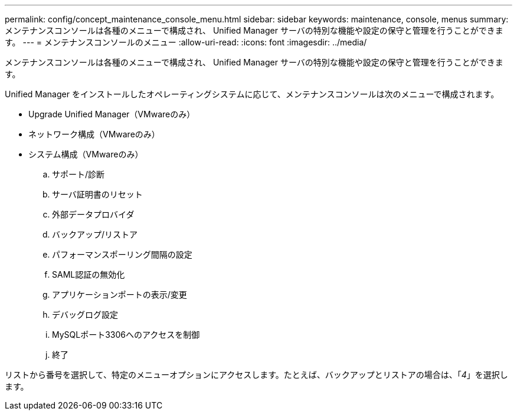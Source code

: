 ---
permalink: config/concept_maintenance_console_menu.html 
sidebar: sidebar 
keywords: maintenance, console, menus 
summary: メンテナンスコンソールは各種のメニューで構成され、 Unified Manager サーバの特別な機能や設定の保守と管理を行うことができます。 
---
= メンテナンスコンソールのメニュー
:allow-uri-read: 
:icons: font
:imagesdir: ../media/


[role="lead"]
メンテナンスコンソールは各種のメニューで構成され、 Unified Manager サーバの特別な機能や設定の保守と管理を行うことができます。

Unified Manager をインストールしたオペレーティングシステムに応じて、メンテナンスコンソールは次のメニューで構成されます。

* Upgrade Unified Manager（VMwareのみ）
* ネットワーク構成（VMwareのみ）
* システム構成（VMwareのみ）
+
.. サポート/診断
.. サーバ証明書のリセット
.. 外部データプロバイダ
.. バックアップ/リストア
.. パフォーマンスポーリング間隔の設定
.. SAML認証の無効化
.. アプリケーションポートの表示/変更
.. デバッグログ設定
.. MySQLポート3306へのアクセスを制御
.. 終了




リストから番号を選択して、特定のメニューオプションにアクセスします。たとえば、バックアップとリストアの場合は、「_4_」を選択します。
